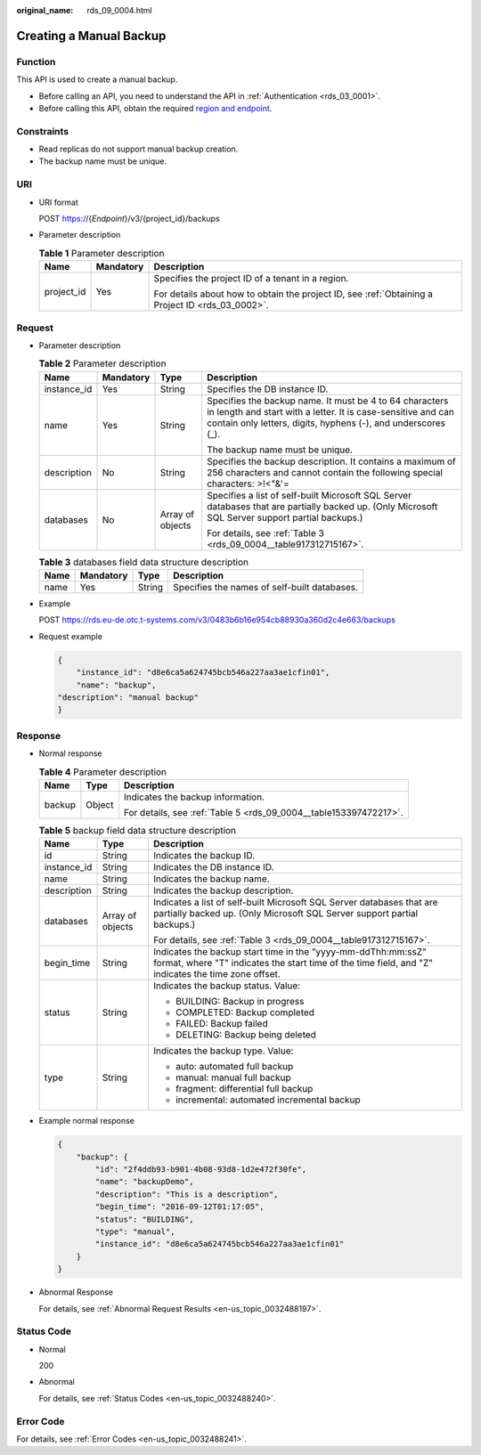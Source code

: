 :original_name: rds_09_0004.html

.. _rds_09_0004:

Creating a Manual Backup
========================

Function
--------

This API is used to create a manual backup.

-  Before calling an API, you need to understand the API in :ref:`Authentication <rds_03_0001>`.
-  Before calling this API, obtain the required `region and endpoint <https://docs.otc.t-systems.com/en-us/endpoint/index.html>`__.

Constraints
-----------

-  Read replicas do not support manual backup creation.
-  The backup name must be unique.

URI
---

-  URI format

   POST https://{*Endpoint*}/v3/{project_id}/backups

-  Parameter description

   .. table:: **Table 1** Parameter description

      +-----------------------+-----------------------+--------------------------------------------------------------------------------------------------+
      | Name                  | Mandatory             | Description                                                                                      |
      +=======================+=======================+==================================================================================================+
      | project_id            | Yes                   | Specifies the project ID of a tenant in a region.                                                |
      |                       |                       |                                                                                                  |
      |                       |                       | For details about how to obtain the project ID, see :ref:`Obtaining a Project ID <rds_03_0002>`. |
      +-----------------------+-----------------------+--------------------------------------------------------------------------------------------------+

Request
-------

-  Parameter description

   .. table:: **Table 2** Parameter description

      +-----------------+-----------------+------------------+------------------------------------------------------------------------------------------------------------------------------------------------------------------------------------------+
      | Name            | Mandatory       | Type             | Description                                                                                                                                                                              |
      +=================+=================+==================+==========================================================================================================================================================================================+
      | instance_id     | Yes             | String           | Specifies the DB instance ID.                                                                                                                                                            |
      +-----------------+-----------------+------------------+------------------------------------------------------------------------------------------------------------------------------------------------------------------------------------------+
      | name            | Yes             | String           | Specifies the backup name. It must be 4 to 64 characters in length and start with a letter. It is case-sensitive and can contain only letters, digits, hyphens (-), and underscores (_). |
      |                 |                 |                  |                                                                                                                                                                                          |
      |                 |                 |                  | The backup name must be unique.                                                                                                                                                          |
      +-----------------+-----------------+------------------+------------------------------------------------------------------------------------------------------------------------------------------------------------------------------------------+
      | description     | No              | String           | Specifies the backup description. It contains a maximum of 256 characters and cannot contain the following special characters: >!<"&'=                                                   |
      +-----------------+-----------------+------------------+------------------------------------------------------------------------------------------------------------------------------------------------------------------------------------------+
      | databases       | No              | Array of objects | Specifies a list of self-built Microsoft SQL Server databases that are partially backed up. (Only Microsoft SQL Server support partial backups.)                                         |
      |                 |                 |                  |                                                                                                                                                                                          |
      |                 |                 |                  | For details, see :ref:`Table 3 <rds_09_0004__table917312715167>`.                                                                                                                        |
      +-----------------+-----------------+------------------+------------------------------------------------------------------------------------------------------------------------------------------------------------------------------------------+

   .. _rds_09_0004__table917312715167:

   .. table:: **Table 3** databases field data structure description

      ==== ========= ====== ============================================
      Name Mandatory Type   Description
      ==== ========= ====== ============================================
      name Yes       String Specifies the names of self-built databases.
      ==== ========= ====== ============================================

-  Example

   POST https://rds.eu-de.otc.t-systems.com/v3/0483b6b16e954cb88930a360d2c4e663/backups

-  Request example

   .. code-block:: text

      {
          "instance_id": "d8e6ca5a624745bcb546a227aa3ae1cfin01",
          "name": "backup",
      "description": "manual backup"
      }

Response
--------

-  Normal response

   .. table:: **Table 4** Parameter description

      +-----------------------+-----------------------+-------------------------------------------------------------------+
      | Name                  | Type                  | Description                                                       |
      +=======================+=======================+===================================================================+
      | backup                | Object                | Indicates the backup information.                                 |
      |                       |                       |                                                                   |
      |                       |                       | For details, see :ref:`Table 5 <rds_09_0004__table153397472217>`. |
      +-----------------------+-----------------------+-------------------------------------------------------------------+

   .. _rds_09_0004__table153397472217:

   .. table:: **Table 5** backup field data structure description

      +-----------------------+-----------------------+---------------------------------------------------------------------------------------------------------------------------------------------------------------------+
      | Name                  | Type                  | Description                                                                                                                                                         |
      +=======================+=======================+=====================================================================================================================================================================+
      | id                    | String                | Indicates the backup ID.                                                                                                                                            |
      +-----------------------+-----------------------+---------------------------------------------------------------------------------------------------------------------------------------------------------------------+
      | instance_id           | String                | Indicates the DB instance ID.                                                                                                                                       |
      +-----------------------+-----------------------+---------------------------------------------------------------------------------------------------------------------------------------------------------------------+
      | name                  | String                | Indicates the backup name.                                                                                                                                          |
      +-----------------------+-----------------------+---------------------------------------------------------------------------------------------------------------------------------------------------------------------+
      | description           | String                | Indicates the backup description.                                                                                                                                   |
      +-----------------------+-----------------------+---------------------------------------------------------------------------------------------------------------------------------------------------------------------+
      | databases             | Array of objects      | Indicates a list of self-built Microsoft SQL Server databases that are partially backed up. (Only Microsoft SQL Server support partial backups.)                    |
      |                       |                       |                                                                                                                                                                     |
      |                       |                       | For details, see :ref:`Table 3 <rds_09_0004__table917312715167>`.                                                                                                   |
      +-----------------------+-----------------------+---------------------------------------------------------------------------------------------------------------------------------------------------------------------+
      | begin_time            | String                | Indicates the backup start time in the "yyyy-mm-ddThh:mm:ssZ" format, where "T" indicates the start time of the time field, and "Z" indicates the time zone offset. |
      +-----------------------+-----------------------+---------------------------------------------------------------------------------------------------------------------------------------------------------------------+
      | status                | String                | Indicates the backup status. Value:                                                                                                                                 |
      |                       |                       |                                                                                                                                                                     |
      |                       |                       | -  BUILDING: Backup in progress                                                                                                                                     |
      |                       |                       | -  COMPLETED: Backup completed                                                                                                                                      |
      |                       |                       | -  FAILED: Backup failed                                                                                                                                            |
      |                       |                       | -  DELETING: Backup being deleted                                                                                                                                   |
      +-----------------------+-----------------------+---------------------------------------------------------------------------------------------------------------------------------------------------------------------+
      | type                  | String                | Indicates the backup type. Value:                                                                                                                                   |
      |                       |                       |                                                                                                                                                                     |
      |                       |                       | -  auto: automated full backup                                                                                                                                      |
      |                       |                       | -  manual: manual full backup                                                                                                                                       |
      |                       |                       | -  fragment: differential full backup                                                                                                                               |
      |                       |                       | -  incremental: automated incremental backup                                                                                                                        |
      +-----------------------+-----------------------+---------------------------------------------------------------------------------------------------------------------------------------------------------------------+

-  Example normal response

   .. code-block:: text

      {
          "backup": {
              "id": "2f4ddb93-b901-4b08-93d8-1d2e472f30fe",
              "name": "backupDemo",
              "description": "This is a description",
              "begin_time": "2016-09-12T01:17:05",
              "status": "BUILDING",
              "type": "manual",
              "instance_id": "d8e6ca5a624745bcb546a227aa3ae1cfin01"
          }
      }

-  Abnormal Response

   For details, see :ref:`Abnormal Request Results <en-us_topic_0032488197>`.

Status Code
-----------

-  Normal

   200

-  Abnormal

   For details, see :ref:`Status Codes <en-us_topic_0032488240>`.

Error Code
----------

For details, see :ref:`Error Codes <en-us_topic_0032488241>`.

